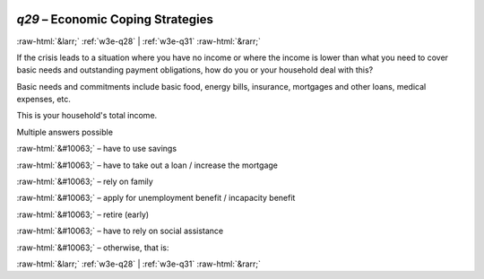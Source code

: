 .. _w3e-q29: 

 
 .. role:: raw-html(raw) 
        :format: html 
 
`q29` – Economic Coping Strategies
======================================== 


:raw-html:`&larr;` :ref:`w3e-q28` | :ref:`w3e-q31` :raw-html:`&rarr;` 
 

If the crisis leads to a situation where you have no income or where the income is lower than what you need to cover basic needs and outstanding payment obligations, how do you or your household deal with this? 

Basic needs and commitments include basic food, energy bills, insurance, mortgages and other loans, medical expenses, etc.

This is your household's total income. 

Multiple answers possible 
 
:raw-html:`&#10063;` – have to use savings
 
:raw-html:`&#10063;` – have to take out a loan / increase the mortgage
 
:raw-html:`&#10063;` – rely on family
 
:raw-html:`&#10063;` – apply for unemployment benefit / incapacity benefit
 
:raw-html:`&#10063;` – retire (early)
 
:raw-html:`&#10063;` – have to rely on social assistance
 
:raw-html:`&#10063;` – otherwise, that is:
 

.. image:: ../_screenshots/w3-q29.png 


:raw-html:`&larr;` :ref:`w3e-q28` | :ref:`w3e-q31` :raw-html:`&rarr;` 
 
